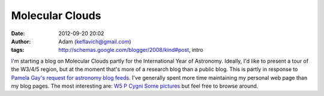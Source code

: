 Molecular Clouds
################
:date: 2012-09-20 20:02
:author: Adam (keflavich@gmail.com)
:tags: http://schemas.google.com/blogger/2008/kind#post, intro

`I`_'m starting a blog on Molecular Clouds partly for the International
Year of Astronomy. Ideally, I'd like to present a tour of the W3/4/5
region, but at the moment that's more of a research blog than a public
blog. This is partly in response to `Pamela Gay's request for astronomy
blog feeds`_.
I've generally spent more time maintaining my personal web page than my
blog pages. The most interesting are:
`W5`_
`P Cygni`_
`Some pictures`_
but feel free to browse around.

.. _I: http://casa.colorado.edu/~ginsbura/
.. _Pamela Gay's request for astronomy blog feeds: http://www.starstryder.com/2008/08/05/building-a-portal-to-the-universe/
.. _W5: http://casa.colorado.edu/~ginsbura/w5_public.htm
.. _P Cygni: http://casa.colorado.edu/~ginsbura/pcygni_public.htm
.. _Some pictures: http://casa.colorado.edu/~ginsbura/astropix.htm
